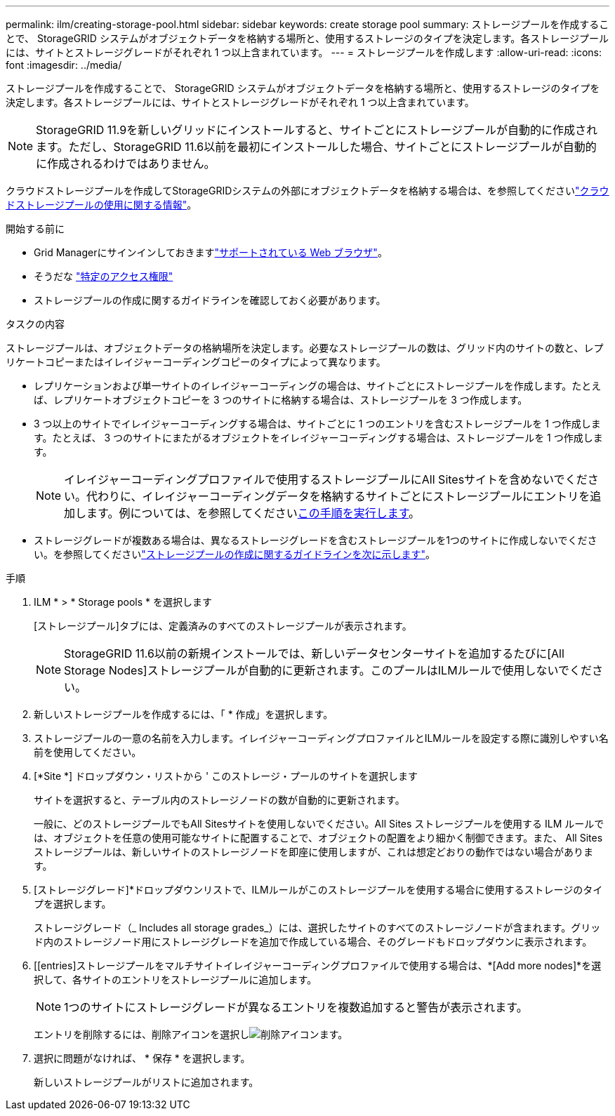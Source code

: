 ---
permalink: ilm/creating-storage-pool.html 
sidebar: sidebar 
keywords: create storage pool 
summary: ストレージプールを作成することで、 StorageGRID システムがオブジェクトデータを格納する場所と、使用するストレージのタイプを決定します。各ストレージプールには、サイトとストレージグレードがそれぞれ 1 つ以上含まれています。 
---
= ストレージプールを作成します
:allow-uri-read: 
:icons: font
:imagesdir: ../media/


[role="lead"]
ストレージプールを作成することで、 StorageGRID システムがオブジェクトデータを格納する場所と、使用するストレージのタイプを決定します。各ストレージプールには、サイトとストレージグレードがそれぞれ 1 つ以上含まれています。


NOTE: StorageGRID 11.9を新しいグリッドにインストールすると、サイトごとにストレージプールが自動的に作成されます。ただし、StorageGRID 11.6以前を最初にインストールした場合、サイトごとにストレージプールが自動的に作成されるわけではありません。

クラウドストレージプールを作成してStorageGRIDシステムの外部にオブジェクトデータを格納する場合は、を参照してくださいlink:what-cloud-storage-pool-is.html["クラウドストレージプールの使用に関する情報"]。

.開始する前に
* Grid Managerにサインインしておきますlink:../admin/web-browser-requirements.html["サポートされている Web ブラウザ"]。
* そうだな link:../admin/admin-group-permissions.html["特定のアクセス権限"]
* ストレージプールの作成に関するガイドラインを確認しておく必要があります。


.タスクの内容
ストレージプールは、オブジェクトデータの格納場所を決定します。必要なストレージプールの数は、グリッド内のサイトの数と、レプリケートコピーまたはイレイジャーコーディングコピーのタイプによって異なります。

* レプリケーションおよび単一サイトのイレイジャーコーディングの場合は、サイトごとにストレージプールを作成します。たとえば、レプリケートオブジェクトコピーを 3 つのサイトに格納する場合は、ストレージプールを 3 つ作成します。
* 3 つ以上のサイトでイレイジャーコーディングする場合は、サイトごとに 1 つのエントリを含むストレージプールを 1 つ作成します。たとえば、 3 つのサイトにまたがるオブジェクトをイレイジャーコーディングする場合は、ストレージプールを 1 つ作成します。
+

NOTE: イレイジャーコーディングプロファイルで使用するストレージプールにAll Sitesサイトを含めないでください。代わりに、イレイジャーコーディングデータを格納するサイトごとにストレージプールにエントリを追加します。例については、を参照してください<<entries,この手順を実行します>>。

* ストレージグレードが複数ある場合は、異なるストレージグレードを含むストレージプールを1つのサイトに作成しないでください。を参照してくださいlink:guidelines-for-creating-storage-pools.html["ストレージプールの作成に関するガイドラインを次に示します"]。


.手順
. ILM * > * Storage pools * を選択します
+
[ストレージプール]タブには、定義済みのすべてのストレージプールが表示されます。

+

NOTE: StorageGRID 11.6以前の新規インストールでは、新しいデータセンターサイトを追加するたびに[All Storage Nodes]ストレージプールが自動的に更新されます。このプールはILMルールで使用しないでください。

. 新しいストレージプールを作成するには、「 * 作成」を選択します。
. ストレージプールの一意の名前を入力します。イレイジャーコーディングプロファイルとILMルールを設定する際に識別しやすい名前を使用してください。
. [*Site *] ドロップダウン・リストから ' このストレージ・プールのサイトを選択します
+
サイトを選択すると、テーブル内のストレージノードの数が自動的に更新されます。

+
一般に、どのストレージプールでもAll Sitesサイトを使用しないでください。All Sites ストレージプールを使用する ILM ルールでは、オブジェクトを任意の使用可能なサイトに配置することで、オブジェクトの配置をより細かく制御できます。また、 All Sites ストレージプールは、新しいサイトのストレージノードを即座に使用しますが、これは想定どおりの動作ではない場合があります。

. [ストレージグレード]*ドロップダウンリストで、ILMルールがこのストレージプールを使用する場合に使用するストレージのタイプを選択します。
+
ストレージグレード（_ Includes all storage grades_）には、選択したサイトのすべてのストレージノードが含まれます。グリッド内のストレージノード用にストレージグレードを追加で作成している場合、そのグレードもドロップダウンに表示されます。

. [[entries]ストレージプールをマルチサイトイレイジャーコーディングプロファイルで使用する場合は、*[Add more nodes]*を選択して、各サイトのエントリをストレージプールに追加します。
+

NOTE: 1つのサイトにストレージグレードが異なるエントリを複数追加すると警告が表示されます。

+
エントリを削除するには、削除アイコンを選択しimage:../media/icon-x-to-remove.png["削除アイコン"]ます。

. 選択に問題がなければ、 * 保存 * を選択します。
+
新しいストレージプールがリストに追加されます。


